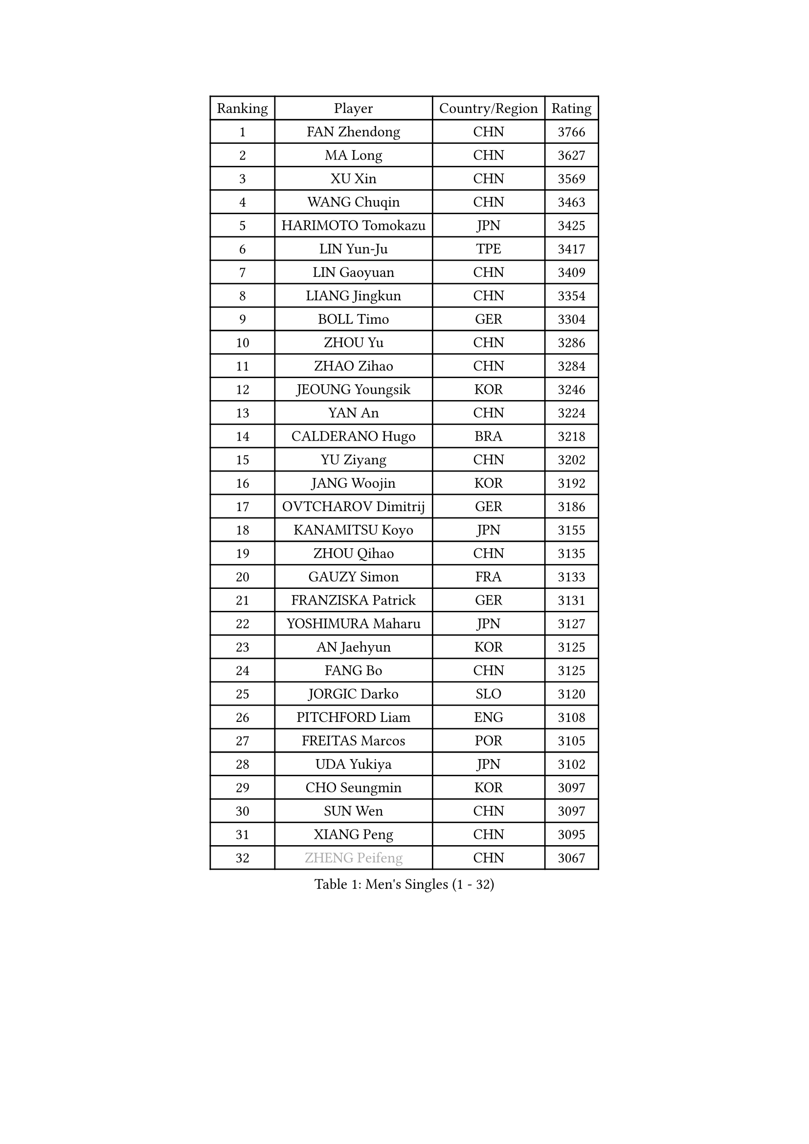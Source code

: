 
#set text(font: ("Courier New", "NSimSun"))
#figure(
  caption: "Men's Singles (1 - 32)",
    table(
      columns: 4,
      [Ranking], [Player], [Country/Region], [Rating],
      [1], [FAN Zhendong], [CHN], [3766],
      [2], [MA Long], [CHN], [3627],
      [3], [XU Xin], [CHN], [3569],
      [4], [WANG Chuqin], [CHN], [3463],
      [5], [HARIMOTO Tomokazu], [JPN], [3425],
      [6], [LIN Yun-Ju], [TPE], [3417],
      [7], [LIN Gaoyuan], [CHN], [3409],
      [8], [LIANG Jingkun], [CHN], [3354],
      [9], [BOLL Timo], [GER], [3304],
      [10], [ZHOU Yu], [CHN], [3286],
      [11], [ZHAO Zihao], [CHN], [3284],
      [12], [JEOUNG Youngsik], [KOR], [3246],
      [13], [YAN An], [CHN], [3224],
      [14], [CALDERANO Hugo], [BRA], [3218],
      [15], [YU Ziyang], [CHN], [3202],
      [16], [JANG Woojin], [KOR], [3192],
      [17], [OVTCHAROV Dimitrij], [GER], [3186],
      [18], [KANAMITSU Koyo], [JPN], [3155],
      [19], [ZHOU Qihao], [CHN], [3135],
      [20], [GAUZY Simon], [FRA], [3133],
      [21], [FRANZISKA Patrick], [GER], [3131],
      [22], [YOSHIMURA Maharu], [JPN], [3127],
      [23], [AN Jaehyun], [KOR], [3125],
      [24], [FANG Bo], [CHN], [3125],
      [25], [JORGIC Darko], [SLO], [3120],
      [26], [PITCHFORD Liam], [ENG], [3108],
      [27], [FREITAS Marcos], [POR], [3105],
      [28], [UDA Yukiya], [JPN], [3102],
      [29], [CHO Seungmin], [KOR], [3097],
      [30], [SUN Wen], [CHN], [3097],
      [31], [XIANG Peng], [CHN], [3095],
      [32], [#text(gray, "ZHENG Peifeng")], [CHN], [3067],
    )
  )#pagebreak()

#set text(font: ("Courier New", "NSimSun"))
#figure(
  caption: "Men's Singles (33 - 64)",
    table(
      columns: 4,
      [Ranking], [Player], [Country/Region], [Rating],
      [33], [LIU Dingshuo], [CHN], [3067],
      [34], [LEBESSON Emmanuel], [FRA], [3065],
      [35], [MIZUTANI Jun], [JPN], [3062],
      [36], [NIWA Koki], [JPN], [3060],
      [37], [XU Chenhao], [CHN], [3059],
      [38], [JIN Takuya], [JPN], [3047],
      [39], [#text(gray, "MA Te")], [CHN], [3043],
      [40], [CHEN Chien-An], [TPE], [3042],
      [41], [FILUS Ruwen], [GER], [3040],
      [42], [MORIZONO Masataka], [JPN], [3031],
      [43], [HIRANO Yuki], [JPN], [3029],
      [44], [FALCK Mattias], [SWE], [3027],
      [45], [SAMSONOV Vladimir], [BLR], [3025],
      [46], [#text(gray, "OSHIMA Yuya")], [JPN], [3022],
      [47], [XU Haidong], [CHN], [3018],
      [48], [CHUANG Chih-Yuan], [TPE], [3017],
      [49], [XU Yingbin], [CHN], [3017],
      [50], [#text(gray, "ZHU Linfeng")], [CHN], [3016],
      [51], [PUCAR Tomislav], [CRO], [3014],
      [52], [ARUNA Quadri], [NGR], [3012],
      [53], [OIKAWA Mizuki], [JPN], [3009],
      [54], [LEE Sang Su], [KOR], [3004],
      [55], [SHIBAEV Alexander], [RUS], [3001],
      [56], [XUE Fei], [CHN], [2998],
      [57], [ZHOU Kai], [CHN], [2997],
      [58], [GROTH Jonathan], [DEN], [2995],
      [59], [WALTHER Ricardo], [GER], [2992],
      [60], [KARLSSON Kristian], [SWE], [2991],
      [61], [GNANASEKARAN Sathiyan], [IND], [2988],
      [62], [PERSSON Jon], [SWE], [2981],
      [63], [JHA Kanak], [USA], [2980],
      [64], [WONG Chun Ting], [HKG], [2979],
    )
  )#pagebreak()

#set text(font: ("Courier New", "NSimSun"))
#figure(
  caption: "Men's Singles (65 - 96)",
    table(
      columns: 4,
      [Ranking], [Player], [Country/Region], [Rating],
      [65], [YOSHIMURA Kazuhiro], [JPN], [2968],
      [66], [ZHAI Yujia], [DEN], [2959],
      [67], [APOLONIA Tiago], [POR], [2958],
      [68], [DUDA Benedikt], [GER], [2957],
      [69], [AKKUZU Can], [FRA], [2957],
      [70], [LIM Jonghoon], [KOR], [2957],
      [71], [WEI Shihao], [CHN], [2954],
      [72], [PARK Ganghyeon], [KOR], [2951],
      [73], [#text(gray, "UEDA Jin")], [JPN], [2949],
      [74], [DESAI Harmeet], [IND], [2942],
      [75], [WANG Eugene], [CAN], [2934],
      [76], [#text(gray, "MATSUDAIRA Kenta")], [JPN], [2932],
      [77], [GIONIS Panagiotis], [GRE], [2932],
      [78], [QIU Dang], [GER], [2930],
      [79], [#text(gray, "GERELL Par")], [SWE], [2926],
      [80], [KALLBERG Anton], [SWE], [2924],
      [81], [#text(gray, "TAKAKIWA Taku")], [JPN], [2924],
      [82], [GARDOS Robert], [AUT], [2915],
      [83], [CHO Daeseong], [KOR], [2914],
      [84], [DYJAS Jakub], [POL], [2913],
      [85], [DRINKHALL Paul], [ENG], [2907],
      [86], [#text(gray, "WANG Zengyi")], [POL], [2907],
      [87], [TOGAMI Shunsuke], [JPN], [2905],
      [88], [MURAMATSU Yuto], [JPN], [2899],
      [89], [HWANG Minha], [KOR], [2896],
      [90], [YOSHIDA Masaki], [JPN], [2893],
      [91], [TANAKA Yuta], [JPN], [2892],
      [92], [STEGER Bastian], [GER], [2887],
      [93], [LIU Yebo], [CHN], [2887],
      [94], [MAJOROS Bence], [HUN], [2885],
      [95], [FLORE Tristan], [FRA], [2884],
      [96], [#text(gray, "LUNDQVIST Jens")], [SWE], [2883],
    )
  )#pagebreak()

#set text(font: ("Courier New", "NSimSun"))
#figure(
  caption: "Men's Singles (97 - 128)",
    table(
      columns: 4,
      [Ranking], [Player], [Country/Region], [Rating],
      [97], [KOU Lei], [UKR], [2880],
      [98], [GACINA Andrej], [CRO], [2878],
      [99], [MOREGARD Truls], [SWE], [2876],
      [100], [#text(gray, "NORDBERG Hampus")], [SWE], [2876],
      [101], [SKACHKOV Kirill], [RUS], [2871],
      [102], [TOKIC Bojan], [SLO], [2866],
      [103], [WANG Yang], [SVK], [2863],
      [104], [BADOWSKI Marek], [POL], [2861],
      [105], [WU Jiaji], [DOM], [2860],
      [106], [#text(gray, "KIM Minseok")], [KOR], [2855],
      [107], [AN Ji Song], [PRK], [2852],
      [108], [PISTEJ Lubomir], [SVK], [2852],
      [109], [CARVALHO Diogo], [POR], [2851],
      [110], [ROBLES Alvaro], [ESP], [2844],
      [111], [ANTHONY Amalraj], [IND], [2844],
      [112], [TSUBOI Gustavo], [BRA], [2841],
      [113], [ACHANTA Sharath Kamal], [IND], [2835],
      [114], [NIU Guankai], [CHN], [2835],
      [115], [ORT Kilian], [GER], [2835],
      [116], [KIZUKURI Yuto], [JPN], [2832],
      [117], [NUYTINCK Cedric], [BEL], [2831],
      [118], [SAI Linwei], [CHN], [2831],
      [119], [#text(gray, "SEO Hyundeok")], [KOR], [2825],
      [120], [#text(gray, "MATSUDAIRA Kenji")], [JPN], [2823],
      [121], [MENGEL Steffen], [GER], [2819],
      [122], [LIAO Cheng-Ting], [TPE], [2818],
      [123], [ANGLES Enzo], [FRA], [2817],
      [124], [SZOCS Hunor], [ROU], [2814],
      [125], [BRODD Viktor], [SWE], [2813],
      [126], [SIRUCEK Pavel], [CZE], [2812],
      [127], [FEGERL Stefan], [AUT], [2809],
      [128], [IONESCU Ovidiu], [ROU], [2807],
    )
  )
